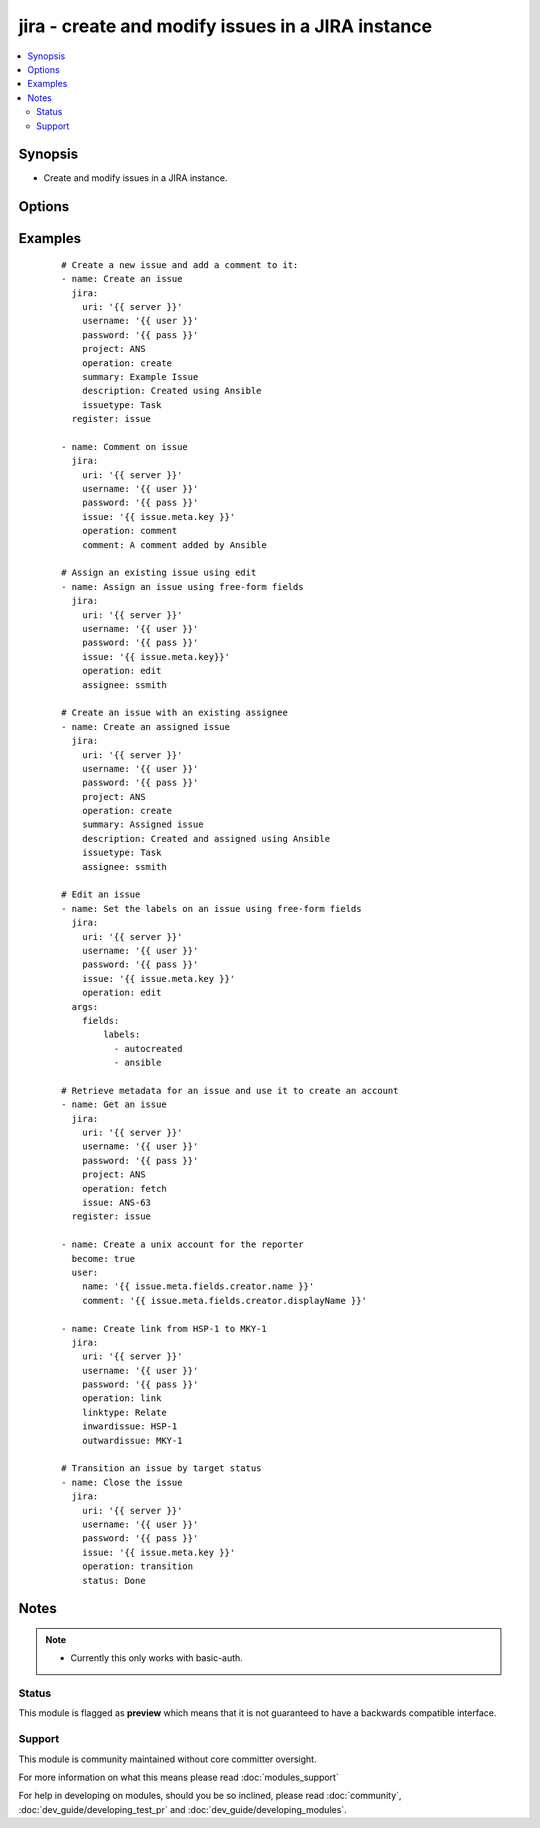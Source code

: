 .. _jira:


jira - create and modify issues in a JIRA instance
++++++++++++++++++++++++++++++++++++++++++++++++++

.. versionadded:: 1.6


.. contents::
   :local:
   :depth: 2


Synopsis
--------

* Create and modify issues in a JIRA instance.




Options
-------

.. raw:: html

    <table border=1 cellpadding=4>
    <tr>
    <th class="head">parameter</th>
    <th class="head">required</th>
    <th class="head">default</th>
    <th class="head">choices</th>
    <th class="head">comments</th>
    </tr>
                <tr><td>assignee<br/><div style="font-size: small;"></div></td>
    <td>no</td>
    <td></td>
        <td></td>
        <td><div>Sets the assignee on create or transition operations. Note not all transitions will allow this.</div>        </td></tr>
                <tr><td>comment<br/><div style="font-size: small;"></div></td>
    <td>no</td>
    <td></td>
        <td></td>
        <td><div>The comment text to add.</div>        </td></tr>
                <tr><td>description<br/><div style="font-size: small;"></div></td>
    <td>no</td>
    <td></td>
        <td></td>
        <td><div>The issue description, where appropriate.</div>        </td></tr>
                <tr><td>fields<br/><div style="font-size: small;"></div></td>
    <td>no</td>
    <td></td>
        <td></td>
        <td><div>This is a free-form data structure that can contain arbitrary data. This is passed directly to the JIRA REST API (possibly after merging with other required data, as when passed to create). See examples for more information, and the JIRA REST API for the structure required for various fields.</div>        </td></tr>
                <tr><td>inwardissue<br/><div style="font-size: small;"> (added in 2.3)</div></td>
    <td>no</td>
    <td></td>
        <td></td>
        <td><div>Set issue from which link will be created.</div>        </td></tr>
                <tr><td>issue<br/><div style="font-size: small;"></div></td>
    <td>no</td>
    <td></td>
        <td></td>
        <td><div>An existing issue key to operate on.</div>        </td></tr>
                <tr><td>issuetype<br/><div style="font-size: small;"></div></td>
    <td>no</td>
    <td></td>
        <td></td>
        <td><div>The issue type, for issue creation.</div>        </td></tr>
                <tr><td>linktype<br/><div style="font-size: small;"> (added in 2.3)</div></td>
    <td>no</td>
    <td></td>
        <td></td>
        <td><div>Set type of link, when action 'link' selected.</div>        </td></tr>
                <tr><td>operation<br/><div style="font-size: small;"></div></td>
    <td>yes</td>
    <td></td>
        <td><ul><li>create</li><li>comment</li><li>edit</li><li>fetch</li><li>transition</li></ul></td>
        <td><div>The operation to perform.</div></br>
    <div style="font-size: small;">aliases: command<div>        </td></tr>
                <tr><td>outwardissue<br/><div style="font-size: small;"> (added in 2.3)</div></td>
    <td>no</td>
    <td></td>
        <td></td>
        <td><div>Set issue to which link will be created.</div>        </td></tr>
                <tr><td>password<br/><div style="font-size: small;"></div></td>
    <td>yes</td>
    <td></td>
        <td></td>
        <td><div>The password to log-in with.</div>        </td></tr>
                <tr><td>project<br/><div style="font-size: small;"></div></td>
    <td>no</td>
    <td></td>
        <td></td>
        <td><div>The project for this operation. Required for issue creation.</div></br>
    <div style="font-size: small;">aliases: prj<div>        </td></tr>
                <tr><td>status<br/><div style="font-size: small;"></div></td>
    <td>no</td>
    <td></td>
        <td></td>
        <td><div>The desired status; only relevant for the transition operation.</div>        </td></tr>
                <tr><td>summary<br/><div style="font-size: small;"></div></td>
    <td>no</td>
    <td></td>
        <td></td>
        <td><div>The issue summary, where appropriate.</div>        </td></tr>
                <tr><td>timeout<br/><div style="font-size: small;"> (added in 2.3)</div></td>
    <td>no</td>
    <td>10</td>
        <td></td>
        <td><div>Set timeout, in seconds, on requests to JIRA API.</div>        </td></tr>
                <tr><td>uri<br/><div style="font-size: small;"></div></td>
    <td>yes</td>
    <td></td>
        <td></td>
        <td><div>Base URI for the JIRA instance.</div>        </td></tr>
                <tr><td>username<br/><div style="font-size: small;"></div></td>
    <td>yes</td>
    <td></td>
        <td></td>
        <td><div>The username to log-in with.</div>        </td></tr>
        </table>
    </br>



Examples
--------

 ::

    # Create a new issue and add a comment to it:
    - name: Create an issue
      jira:
        uri: '{{ server }}'
        username: '{{ user }}'
        password: '{{ pass }}'
        project: ANS
        operation: create
        summary: Example Issue
        description: Created using Ansible
        issuetype: Task
      register: issue
    
    - name: Comment on issue
      jira:
        uri: '{{ server }}'
        username: '{{ user }}'
        password: '{{ pass }}'
        issue: '{{ issue.meta.key }}'
        operation: comment
        comment: A comment added by Ansible
    
    # Assign an existing issue using edit
    - name: Assign an issue using free-form fields
      jira:
        uri: '{{ server }}'
        username: '{{ user }}'
        password: '{{ pass }}'
        issue: '{{ issue.meta.key}}'
        operation: edit
        assignee: ssmith
    
    # Create an issue with an existing assignee
    - name: Create an assigned issue
      jira:
        uri: '{{ server }}'
        username: '{{ user }}'
        password: '{{ pass }}'
        project: ANS
        operation: create
        summary: Assigned issue
        description: Created and assigned using Ansible
        issuetype: Task
        assignee: ssmith
    
    # Edit an issue
    - name: Set the labels on an issue using free-form fields
      jira:
        uri: '{{ server }}'
        username: '{{ user }}'
        password: '{{ pass }}'
        issue: '{{ issue.meta.key }}'
        operation: edit
      args:
        fields:
            labels:
              - autocreated
              - ansible
    
    # Retrieve metadata for an issue and use it to create an account
    - name: Get an issue
      jira:
        uri: '{{ server }}'
        username: '{{ user }}'
        password: '{{ pass }}'
        project: ANS
        operation: fetch
        issue: ANS-63
      register: issue
    
    - name: Create a unix account for the reporter
      become: true
      user:
        name: '{{ issue.meta.fields.creator.name }}'
        comment: '{{ issue.meta.fields.creator.displayName }}'
    
    - name: Create link from HSP-1 to MKY-1
      jira:
        uri: '{{ server }}'
        username: '{{ user }}'
        password: '{{ pass }}'
        operation: link
        linktype: Relate
        inwardissue: HSP-1
        outwardissue: MKY-1
    
    # Transition an issue by target status
    - name: Close the issue
      jira:
        uri: '{{ server }}'
        username: '{{ user }}'
        password: '{{ pass }}'
        issue: '{{ issue.meta.key }}'
        operation: transition
        status: Done


Notes
-----

.. note::
    - Currently this only works with basic-auth.



Status
~~~~~~

This module is flagged as **preview** which means that it is not guaranteed to have a backwards compatible interface.


Support
~~~~~~~

This module is community maintained without core committer oversight.

For more information on what this means please read :doc:`modules_support`


For help in developing on modules, should you be so inclined, please read :doc:`community`, :doc:`dev_guide/developing_test_pr` and :doc:`dev_guide/developing_modules`.
